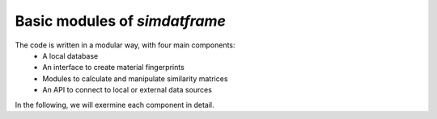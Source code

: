 
Basic modules of `simdatframe`
=============================

The code is written in a modular way, with four main components:
    * A local database
    * An interface to create material fingerprints
    * Modules to calculate and manipulate similarity matrices
    * An API to connect to local or external data sources

In the following, we will exermine each component in detail.

